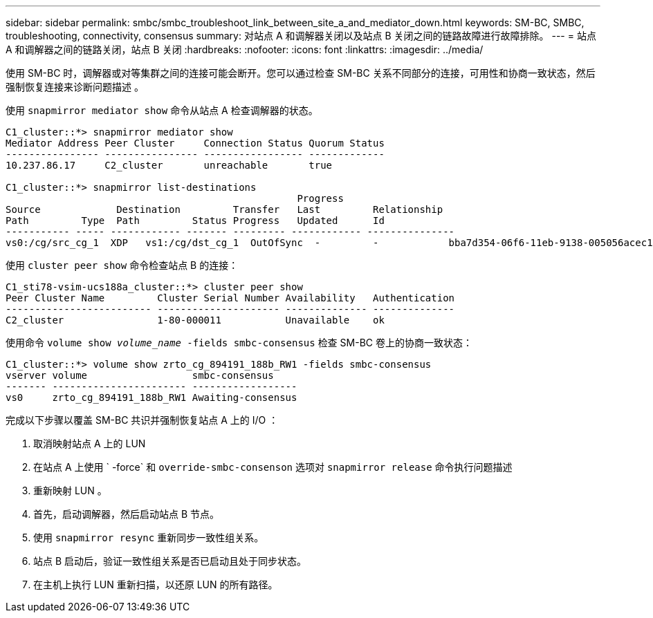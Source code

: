 ---
sidebar: sidebar 
permalink: smbc/smbc_troubleshoot_link_between_site_a_and_mediator_down.html 
keywords: SM-BC, SMBC, troubleshooting, connectivity, consensus 
summary: 对站点 A 和调解器关闭以及站点 B 关闭之间的链路故障进行故障排除。 
---
= 站点 A 和调解器之间的链路关闭，站点 B 关闭
:hardbreaks:
:nofooter: 
:icons: font
:linkattrs: 
:imagesdir: ../media/


[role="lead"]
使用 SM-BC 时，调解器或对等集群之间的连接可能会断开。您可以通过检查 SM-BC 关系不同部分的连接，可用性和协商一致状态，然后强制恢复连接来诊断问题描述 。

使用 `snapmirror mediator show` 命令从站点 A 检查调解器的状态。

....
C1_cluster::*> snapmirror mediator show
Mediator Address Peer Cluster     Connection Status Quorum Status
---------------- ---------------- ----------------- -------------
10.237.86.17     C2_cluster       unreachable       true

C1_cluster::*> snapmirror list-destinations
                                                  Progress
Source             Destination         Transfer   Last         Relationship
Path         Type  Path         Status Progress   Updated      Id
----------- ----- ------------ ------- --------- ------------ ---------------
vs0:/cg/src_cg_1  XDP   vs1:/cg/dst_cg_1  OutOfSync  -         -            bba7d354-06f6-11eb-9138-005056acec19
....
使用 `cluster peer show` 命令检查站点 B 的连接：

....
C1_sti78-vsim-ucs188a_cluster::*> cluster peer show
Peer Cluster Name         Cluster Serial Number Availability   Authentication
------------------------- --------------------- -------------- --------------
C2_cluster                1-80-000011           Unavailable    ok
....
使用命令 `volume show _volume_name_ -fields smbc-consensus` 检查 SM-BC 卷上的协商一致状态：

....
C1_cluster::*> volume show zrto_cg_894191_188b_RW1 -fields smbc-consensus
vserver volume                  smbc-consensus
------- ----------------------- ------------------
vs0     zrto_cg_894191_188b_RW1 Awaiting-consensus
....
完成以下步骤以覆盖 SM-BC 共识并强制恢复站点 A 上的 I/O ：

. 取消映射站点 A 上的 LUN
. 在站点 A 上使用 ` -force` 和 `override-smbc-consenson` 选项对 `snapmirror release` 命令执行问题描述
. 重新映射 LUN 。
. 首先，启动调解器，然后启动站点 B 节点。
. 使用 `snapmirror resync` 重新同步一致性组关系。
. 站点 B 启动后，验证一致性组关系是否已启动且处于同步状态。
. 在主机上执行 LUN 重新扫描，以还原 LUN 的所有路径。

